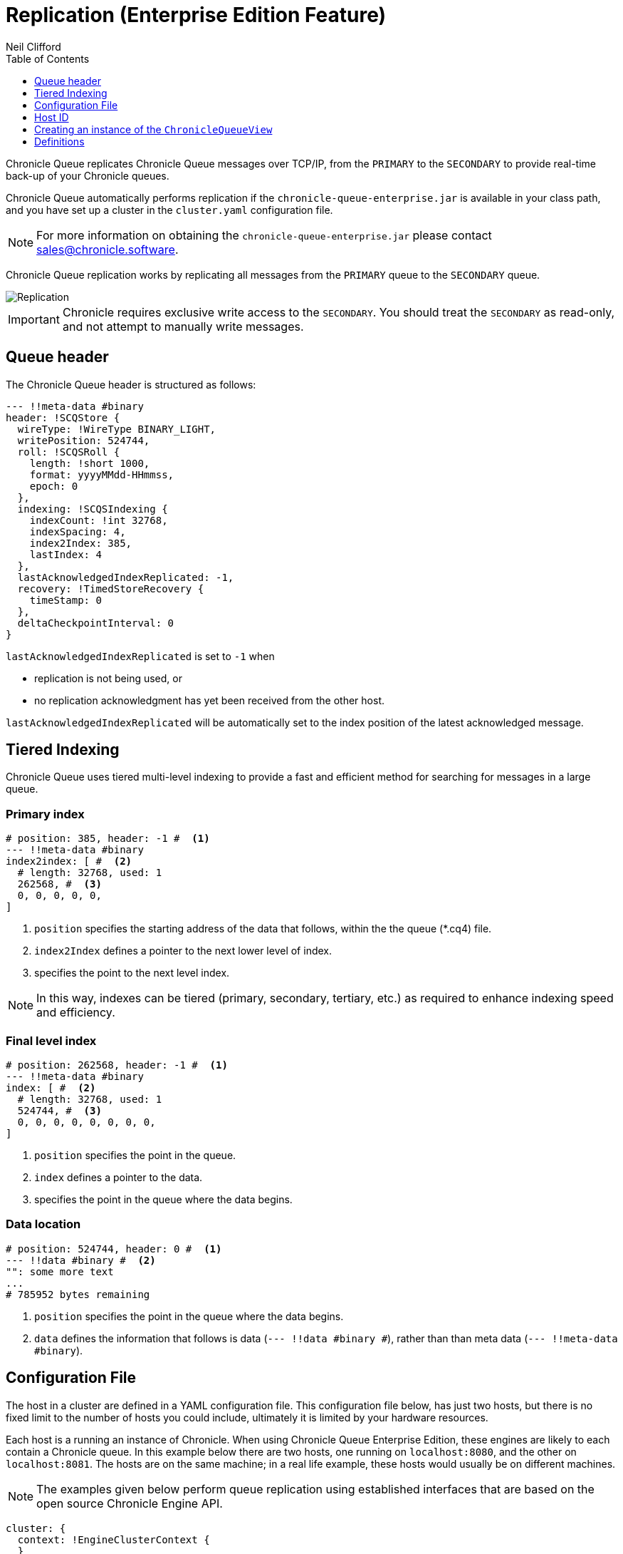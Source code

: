 = Replication (Enterprise Edition Feature)
Neil Clifford
:toc: macro
:toclevels: 1
:css-signature: demo
:toc-placement: macro
:icons: font

toc::[]

Chronicle Queue replicates Chronicle Queue messages over TCP/IP, from the `PRIMARY` to the `SECONDARY` to provide real-time back-up of your Chronicle queues.

Chronicle Queue automatically performs replication if the `chronicle-queue-enterprise.jar` is available in your class path, and you have set up a cluster in the `cluster.yaml` configuration file.

NOTE: For more information on obtaining the `chronicle-queue-enterprise.jar` please contact mailto:sales@chronicle.software[sales@chronicle.software].

Chronicle Queue replication works by replicating all messages from the `PRIMARY` queue to the `SECONDARY` queue.

image::Chronicle-Queue-Replication_diagram_02.jpg[Replication]

IMPORTANT: Chronicle requires exclusive write access to the `SECONDARY`. You should treat the `SECONDARY` as read-only, and not attempt to manually write messages.

== Queue header
The Chronicle Queue header is structured as follows:

[source, java]
----

--- !!meta-data #binary
header: !SCQStore {
  wireType: !WireType BINARY_LIGHT,
  writePosition: 524744,
  roll: !SCQSRoll {
    length: !short 1000,
    format: yyyyMMdd-HHmmss,
    epoch: 0
  },
  indexing: !SCQSIndexing {
    indexCount: !int 32768,
    indexSpacing: 4,
    index2Index: 385,
    lastIndex: 4
  },
  lastAcknowledgedIndexReplicated: -1,
  recovery: !TimedStoreRecovery {
    timeStamp: 0
  },
  deltaCheckpointInterval: 0
}
----
`lastAcknowledgedIndexReplicated` is set to `-1` when

- replication is not being used, or

- no replication acknowledgment has yet been received from the other host.

`lastAcknowledgedIndexReplicated` will be automatically set to the index position of the latest acknowledged message.


== Tiered Indexing
Chronicle Queue uses tiered multi-level indexing to provide a fast and efficient method for searching for messages in a large queue.

=== Primary index
----
# position: 385, header: -1 #  <1>
--- !!meta-data #binary
index2index: [ #  <2>
  # length: 32768, used: 1
  262568, #  <3>
  0, 0, 0, 0, 0,
]
----

<1> `position` specifies the starting address of the data that follows, within the the queue (*.cq4) file.

<2> `index2Index` defines a pointer to the next lower level of index.

<3> specifies the point to the next level index.

NOTE: In this way, indexes can be tiered (primary, secondary, tertiary, etc.) as required to enhance indexing speed and efficiency.

=== Final level index

----
# position: 262568, header: -1 #  <1>
--- !!meta-data #binary
index: [ #  <2>
  # length: 32768, used: 1
  524744, #  <3>
  0, 0, 0, 0, 0, 0, 0, 0,
]
----
<1> `position` specifies the point in the queue.

<2> `index` defines a pointer to the data.

<3> specifies the point in the queue where the data begins.

=== Data location

----
# position: 524744, header: 0 #  <1>
--- !!data #binary #  <2>
"": some more text
...
# 785952 bytes remaining

----
<1> `position` specifies the point in the queue where the data begins.

<2> `data` defines the information that follows is data (`--- !!data #binary #`), rather than than meta data (`--- !!meta-data #binary`).


== Configuration File

The host in a cluster are defined in a YAML configuration file. This configuration file below, has just two hosts, but there is no fixed limit to the number of hosts you could include, ultimately it is limited by your hardware resources.

Each host is a running an instance of Chronicle. When using Chronicle Queue Enterprise Edition, these engines are likely to each contain a Chronicle queue. In this example below there are two hosts, one running on `localhost:8080`, and the other on `localhost:8081`. The hosts are on the same machine; in a real life example, these hosts would usually be on different machines.

NOTE: The examples given below perform queue replication using established interfaces that are based on the open source Chronicle Engine API.

[source, yaml]
----

cluster: {
  context: !EngineClusterContext {
  }
  host1: {
     hostId: 1,
     tcpBufferSize: 65536,
     connectUri: localhost:8080,
     timeoutMs: 5000,
  },
  host2: {
     hostId: 2,
     tcpBufferSize: 65536,
     connectUri:  localhost:8081,
     timeoutMs: 5000,
  }
}
----

== Host ID

When adding a host, you must provide a unique ID for each host; we refer to this ID as the `hostId`. The `hostId` must be a integer, from `1` to `MAX_INTEGER`.

[source, yaml]
----
  host: {
     hostId: <unique id>,
  }
----

It is important that this `hostId` is unique as it is used by Chronicle Engine clustering. For Queue replication, by default, the host with `hostID` of `1` is assumed to be the PRIMARY, and the other hostids are assumed to be the SECONDARYs.

== Creating an instance of the `ChronicleQueueView`

The following code is an example of how to create an instance of a host.

[source, java]
----
final AssetTree tree = new VanillaAssetTree((byte) hostId)
                .forTesting()
                .withConfig(resourcesDir() + "/config", OS.TARGET + "/" + hostId);

final Asset queue = tree.root().acquireAsset("the/uri");

queue.addLeafRule(QueueView.class, LAST + "chronicle queue", (context, asset) -> {
    try {
        return new ChronicleQueueView(context.wireType(writeType).cluster(clusterName)
                .elementType(context.elementType()).messageType(context.messageType()), asset);
    } catch (IOException e) {
        throw Jvm.rethrow(e);
    }
});

// change the host/port to either localhost:8080 or localhost:8081 depending on which host you are running
ServerEndpoint serverEndpoint = new ServerEndpoint("localhost:8080", tree);
----

The code above:

- sets up Chronicle on port `localhost:8080`.
- uses the configuration file shown. This configuration file should be stored at `config/etc/clusters.yaml`.
- configures an asset on the Chronicle Engine asset tree at `/the/uri` with a `leafRule`. This `leafRule` is setup to provide a `ChronicleQueueView` when asked for a `ChronicleQueue`. The `ChronicleQueueView` is an implementation of the `ChronicleQueue` interface.

Assuming that both `host1` and `host2` instances of Chronicle Engine were run with the same java code above, then messages added to the chronicle queue on `host1` would be replicated to `host2`.

The interface of the `ChronicleQueueView`, is as follows:

[source, java]
----
public interface QueueView<T, M> extends TopicPublisher<T, M>, KeyedView {

    /**
     * returns a {@link Excerpt} at a given index
     *
     * @param index the location of the except
     */
    @Nullable
    Excerpt<T, M> get(long index);

    /**
     * the next message from the current tailer which has this {@code topic}
     *
     * @param topic next excerpt that has this topic
     * @return the except
     */
    Excerpt<T, M> get(T topic);

    /**
     * Publish to a provided topic.
     *
     * @param topic   to publish to
     * @param message to publish.
     * @return the index in the chronicle queue the excerpt
     */
    long publishAndIndex(@NotNull T topic, @NotNull M message);

    interface Excerpt<T, M> {
        T topic();

        M message();

        long index();

        void clear();
    }

    interface Tailer<T, M> {
        /**
         * @return the next message from the current tailer
         */
        @Nullable
        Excerpt<T, M> read();
    }
}
----


== Definitions

|=======
|`Excerpt`| In Chronicle we refer to messages as excerpts.
|`PRIMARY`   | The master of the messages; messages are replicated from the PRIMARY to the SECONDARY.
|`SECONDARY`    | The receiver of the messages; holds an real-time up-to-date copy of the PRIMARY's data.
|=======

'''

<<../README.adoc#,Back to Chronicle Queue>>
